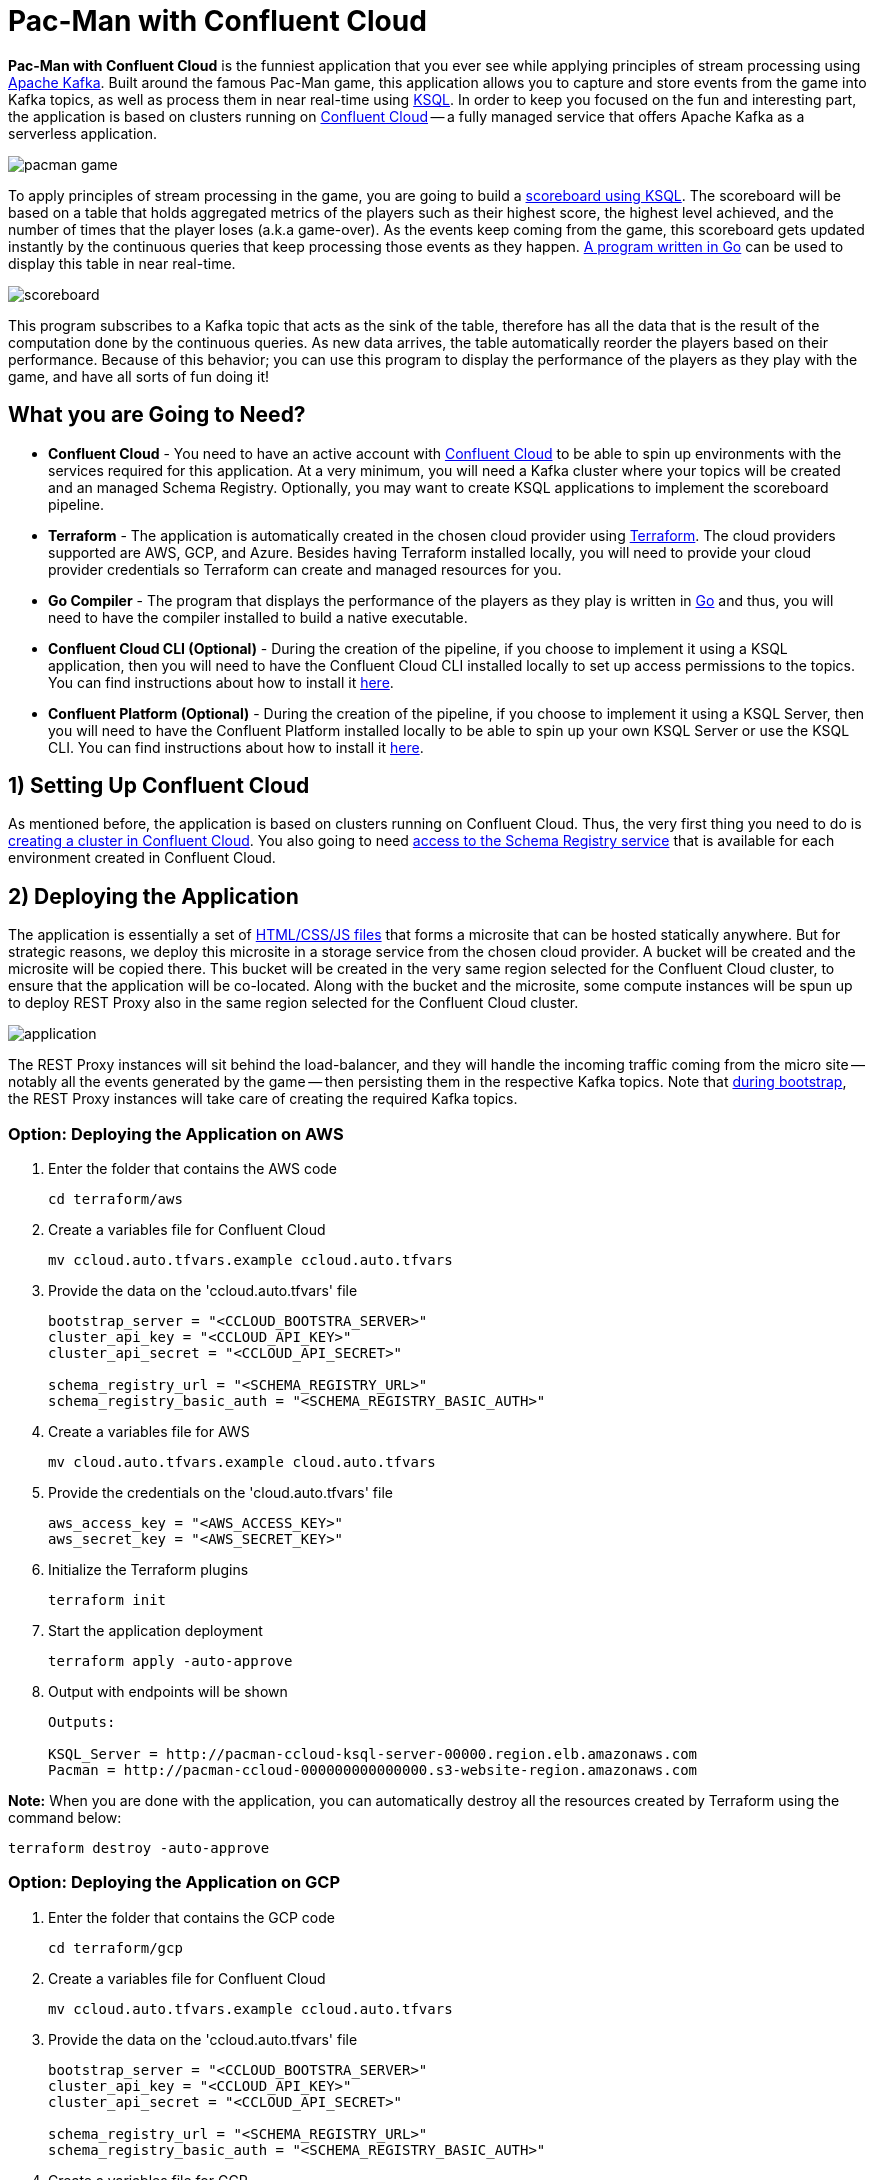= Pac-Man with Confluent Cloud

:imagesdir: images/

*Pac-Man with Confluent Cloud* is the funniest application that you ever see while applying principles of stream processing using https://kafka.apache.org[Apache Kafka]. Built around the famous Pac-Man game, this application allows you to capture and store events from the game into Kafka topics, as well as process them in near real-time using https://www.confluent.io/product/ksql/[KSQL]. In order to keep you focused on the fun and interesting part, the application is based on clusters running on https://www.confluent.io/confluent-cloud/[Confluent Cloud] -- a fully managed service that offers Apache Kafka as a serverless application.

image::pacman-game.png[]

To apply principles of stream processing in the game, you are going to build a link:pipeline/queries.sql[scoreboard using KSQL]. The scoreboard will be based on a table that holds aggregated metrics of the players such as their highest score, the highest level achieved, and the number of times that the player loses (a.k.a game-over). As the events keep coming from the game, this scoreboard gets updated instantly by the continuous queries that keep processing those events as they happen. link:scoreboard/scoreboard.go[A program written in Go] can be used to display this table in near real-time.

image::scoreboard.png[]

This program subscribes to a Kafka topic that acts as the sink of the table, therefore has all the data that is the result of the computation done by the continuous queries. As new data arrives, the table automatically reorder the players based on their performance. Because of this behavior; you can use this program to display the performance of the players as they play with the game, and have all sorts of fun doing it!

== What you are Going to Need?

* *Confluent Cloud* - You need to have an active account with https://www.confluent.io/confluent-cloud/[Confluent Cloud] to be able to spin up environments with the services required for this application. At a very minimum, you will need a Kafka cluster where your topics will be created and an managed Schema Registry. Optionally, you may want to create KSQL applications to implement the scoreboard pipeline.
* *Terraform* - The application is automatically created in the chosen cloud provider using https://www.terraform.io[Terraform]. The cloud providers supported are AWS, GCP, and Azure. Besides having Terraform installed locally, you will need to provide your cloud provider credentials so Terraform can create and managed resources for you.
* *Go Compiler* - The program that displays the performance of the players as they play is written in https://golang.org[Go] and thus, you will need to have the compiler installed to build a native executable.
* *Confluent Cloud CLI (Optional)* - During the creation of the pipeline, if you choose to implement it using a KSQL application, then you will need to have the Confluent Cloud CLI installed locally to set up access permissions to the topics. You can find instructions about how to install it https://docs.confluent.io/current/cloud/cli/index.html[here].
* *Confluent Platform (Optional)* - During the creation of the pipeline, if you choose to implement it using a KSQL Server, then you will need to have the Confluent Platform installed locally to be able to spin up your own KSQL Server or use the KSQL CLI. You can find instructions about how to install it https://www.confluent.io/product/confluent-platform/[here].

== 1) Setting Up Confluent Cloud

As mentioned before, the application is based on clusters running on Confluent Cloud. Thus, the very first thing you need to do is https://docs.confluent.io/current/quickstart/cloud-quickstart/index.html[creating a cluster in Confluent Cloud]. You also going to need https://docs.confluent.io/current/quickstart/cloud-quickstart/schema-registry.html[access to the Schema Registry service] that is available for each environment created in Confluent Cloud.

== 2) Deploying the Application

The application is essentially a set of link:pacman/[HTML/CSS/JS files] that forms a microsite that can be hosted statically anywhere. But for strategic reasons, we deploy this microsite in a storage service from the chosen cloud provider. A bucket will be created and the microsite will be copied there. This bucket will be created in the very same region selected for the Confluent Cloud cluster, to ensure that the application will be co-located. Along with the bucket and the microsite, some compute instances will be spun up to deploy REST Proxy also in the same region selected for the Confluent Cloud cluster.

image::application.png[align="left"]

The REST Proxy instances will sit behind the load-balancer, and they will handle the incoming traffic coming from the micro site -- notably all the events generated by the game -- then persisting them in the respective Kafka topics. Note that link:terraform/util/rest-proxy.sh[during bootstrap], the REST Proxy instances will take care of creating the required Kafka topics.

=== Option: Deploying the Application on AWS

1. Enter the folder that contains the AWS code
+
[source,bash]
----
cd terraform/aws
----

2. Create a variables file for Confluent Cloud
+
[source,bash]
----
mv ccloud.auto.tfvars.example ccloud.auto.tfvars
----

3. Provide the data on the 'ccloud.auto.tfvars' file
+
[source,bash]
----
bootstrap_server = "<CCLOUD_BOOTSTRA_SERVER>"
cluster_api_key = "<CCLOUD_API_KEY>"
cluster_api_secret = "<CCLOUD_API_SECRET>"

schema_registry_url = "<SCHEMA_REGISTRY_URL>"
schema_registry_basic_auth = "<SCHEMA_REGISTRY_BASIC_AUTH>"
----

4. Create a variables file for AWS
+
[source,bash]
----
mv cloud.auto.tfvars.example cloud.auto.tfvars
----

5. Provide the credentials on the 'cloud.auto.tfvars' file
+
[source,bash]
----
aws_access_key = "<AWS_ACCESS_KEY>"
aws_secret_key = "<AWS_SECRET_KEY>"
----

6. Initialize the Terraform plugins
+
[source,bash]
----
terraform init
----

7. Start the application deployment
+
[source,bash]
----
terraform apply -auto-approve
----

8. Output with endpoints will be shown
+
[source,bash]
----
Outputs:

KSQL_Server = http://pacman-ccloud-ksql-server-00000.region.elb.amazonaws.com
Pacman = http://pacman-ccloud-000000000000000.s3-website-region.amazonaws.com
----

*Note:* When you are done with the application, you can automatically destroy all the resources created by Terraform using the command below:

[source,bash]
----
terraform destroy -auto-approve
----

=== Option: Deploying the Application on GCP

1. Enter the folder that contains the GCP code
+
[source,bash]
----
cd terraform/gcp
----

2. Create a variables file for Confluent Cloud
+
[source,bash]
----
mv ccloud.auto.tfvars.example ccloud.auto.tfvars
----

3. Provide the data on the 'ccloud.auto.tfvars' file
+
[source,bash]
----
bootstrap_server = "<CCLOUD_BOOTSTRA_SERVER>"
cluster_api_key = "<CCLOUD_API_KEY>"
cluster_api_secret = "<CCLOUD_API_SECRET>"

schema_registry_url = "<SCHEMA_REGISTRY_URL>"
schema_registry_basic_auth = "<SCHEMA_REGISTRY_BASIC_AUTH>"
----

4. Create a variables file for GCP
+
[source,bash]
----
mv cloud.auto.tfvars.example cloud.auto.tfvars
----

5. Specify the GCP project name on the 'cloud.auto.tfvars' file
+
[source,bash]
----
gcp_credentials = "credentials.json"
gcp_project = "<YOUR_GCP_PROJECT>"
----

6. Create an service account key
+
[source,bash]
----
https://cloud.google.com/community/tutorials/getting-started-on-gcp-with-terraform
----

7. Copy your service account key
+
[source,bash]
----
cp <source>/credentials.json .
----

8. Initialize the Terraform plugins
+
[source,bash]
----
terraform init
----

9. Start the application deployment
+
[source,bash]
----
terraform apply -auto-approve
----

10. Output with endpoints will be shown
+
[source,bash]
----
Outputs:

KSQL_Server = http://0.0.0.0
Pacman = http://0.0.0.0
----

*Note:* When you are done with the application, you can automatically destroy all the resources created by Terraform using the command below:

[source,bash]
----
terraform destroy -auto-approve
----

=== Option: Deploying the Application on Azure

1. Enter the folder that contains the AWS code
+
[source,bash]
----
cd terraform/azr
----

2. Create a variables file for Confluent Cloud
+
[source,bash]
----
mv ccloud.auto.tfvars.example ccloud.auto.tfvars
----

3. Provide the data on the 'ccloud.auto.tfvars' file
+
[source,bash]
----
bootstrap_server = "<CCLOUD_BOOTSTRA_SERVER>"
cluster_api_key = "<CCLOUD_API_KEY>"
cluster_api_secret = "<CCLOUD_API_SECRET>"

schema_registry_url = "<SCHEMA_REGISTRY_URL>"
schema_registry_basic_auth = "<SCHEMA_REGISTRY_BASIC_AUTH>"
----

== 3) Creating the Pipeline

When users play with the Pac-Man game -- two types of events will be generated. The first one is called *User Game* and contains the data about the user's current game, such as their score, current level, and the number of lives. The second one is called *User Losses* and, as the name implies, contains data about the number of times the user loses the game. To build a scoreboard out of this, a stream processing pipeline need to be implemented to perform a series of computations on these two events and derive a table that will contain statistic data about each user's game.

image::pipeline.png[]

To implement the pipeline you will be using KSQL. The link:pipeline/queries.sql[code for this pipeline has been written for you] and the only thing you need to do is to execute them into a full-fledged KSQL Server. Therefore, you need to decide which KSQL Server you are going to use. There are three options:

1. Using the KSQL Server created by Terraform
2. Using your own KSQL Server running locally
3. Using Confluent Cloud KSQL (Managed Service)

Whatever option you pick, the KSQL Server will be pointing to the Kafka cluster running on Confluent Cloud. You can even mix and match options to showcase the fact that all options are handling data coming from the single-source-of-truth which is Apache Kafka.

=== Option: KSQL Server created by Terraform

1. Enter the folder that contains the AWS/GCP code
+
[source,bash]
----
cd terraform/<provider>
----

2. Execute the command to print the outputs
+
[source,bash]
----
terraform output
----

3. Select and copy the KSQL Server endpoint

4. Enter the folder that contains the KSQL code
+
[source,bash]
----
cd ../../pipeline
----

5. Start a new session of the KSQL CLI:
+
[source,bash]
----
ksql <ENDPOINT_COPIED_ON_STEP_THREE>
----

6. Run the queries in the KSQL CLI session:
+
[source,bash]
----
RUN SCRIPT 'queries.sql';
----

=== Option: Own KSQL Server running locally

1. Enter the folder that contains the KSQL code
+
[source,bash]
----
cd pipeline
----

2. Start a new KSQL Server instance
+
[source,bash]
----
ksql-server-start ksql-server.properties
----

3. Start a new session of the KSQL CLI:
+
[source,bash]
----
ksql http://localhost:8088
----

4. Run the queries in the KSQL CLI session:
+
[source,bash]
----
RUN SCRIPT 'queries.sql';
----

=== Option: Confluent Cloud KSQL

1. Access the Kafka cluster on Confluent Cloud
+
image::select-cluster.png[width="600", height="400"]

2. Select the 'KSQL' tab and click on 'Add Application'
+
image::new-ksql-app.png[]

3. Name the KSQL application and click on 'Continue'
+
image::name-ksql-app.png[]

4. Confirm the terms and then click on 'Launch cluster'

5. Log in into Confluent Cloud using the CCloud CLI
+
[source,bash]
----
ccloud login
----

6. Within your environment, list your Kafka clusters
+
[source,bash]
----
ccloud kafka cluster list
----

7. Select and copy the cluster id from the list

8. Make sure your Kafka cluster is selected
+
[source,bash]
----
ccloud kafka cluster use <CLUSTER_ID_COPIED_ON_STEP_SEVEN>
----

9. Find your KSQL application 'Id' using the CCloud CLI
+
[source,bash]
----
ccloud ksql app list
----

10. Select and copy the KSQL application id from the list

11. Set up read/write permissions to the Kafka topics
+
[source,bash]
----
ccloud ksql app configure-acls <KSQL_APP_ID_COPIED_ON_STEP_TEN> USER_GAME USER_LOSSES
----

12. Within the KSQL application, copy the entire link:pipeline/queries.sql[pipeline code] in the editor
+
image::create-pipeline.png[]

13. Click on 'Run' to create the pipeline

== 4) Executing the Scoreboard Program

In order to verify if the pipeline is working as expected, you can execute a program written in Go that displays the content of the scoreboard. Because tables in KSQL ultimately create topics, this program subscribes to the 'SCOREBOARD' topic and updates the display as new records arrive. Moreover, this program sorts the data based on each user's game to simulate a real game scoreboard.

1. Enter the folder that contains the code
+
[source,bash]
----
cd scoreboard
----

2. Create a native executable for the program
+
[source,bash]
----
go build -o scoreboard scoreboard.go
----

3. Execute the program to display the data
+
[source,bash]
----
./scoreboard
----

*Note:* This program can only be executed after the application is deployed in the cloud provider. Reason being, to connect to Confluent Cloud this program relies on a file called 'ccloud.properties' that is generated by Terraform during deployment.
